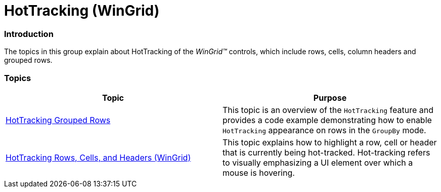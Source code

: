 ﻿////

|metadata|
{
    "name": "wingrid-hottracking",
    "controlName": ["WinGrid"],
    "tags": [],
    "guid": "72b92da9-68fd-4287-af39-f1b1b6c46cd5",  
    "buildFlags": [],
    "createdOn": "2012-12-17T20:23:11.9835018Z"
}
|metadata|
////

= HotTracking (WinGrid)

=== Introduction

The topics in this group explain about HotTracking of the  _WinGrid™_   controls, which include rows, cells, column headers and grouped rows.

=== Topics

[options="header", cols="a,a"]
|====
|Topic|Purpose

| link:wingrid-hottracking-grouped-rows.html[HotTracking Grouped Rows]
|This topic is an overview of the `HotTracking` feature and provides a code example demonstrating how to enable `HotTracking` appearance on rows in the `GroupBy` mode.

| link:wingrid-hottracking-rows-cells-and-headers.html[HotTracking Rows, Cells, and Headers (WinGrid)]
|This topic explains how to highlight a row, cell or header that is currently being hot-tracked. Hot-tracking refers to visually emphasizing a UI element over which a mouse is hovering.

|====